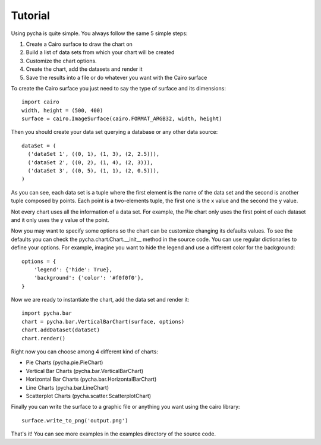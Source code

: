 ========
Tutorial
========

Using pycha is quite simple. You always follow the same 5 simple steps:

1. Create a Cairo surface to draw the chart on
2. Build a list of data sets from which your chart will be created
3. Customize the chart options.
4. Create the chart, add the datasets and render it
5. Save the results into a file or do whatever you want with the Cairo
   surface

To create the Cairo surface you just need to say the type of surface and its
dimensions::

   import cairo
   width, height = (500, 400)
   surface = cairo.ImageSurface(cairo.FORMAT_ARGB32, width, height)

Then you should create your data set querying a database or any other data
source::

   dataSet = (
     ('dataSet 1', ((0, 1), (1, 3), (2, 2.5))),
     ('dataSet 2', ((0, 2), (1, 4), (2, 3))),
     ('dataSet 3', ((0, 5), (1, 1), (2, 0.5))),
   )

As you can see, each data set is a tuple where the first element is the name of
the data set and the second is another tuple composed by points. Each point is a
two-elements tuple, the first one is the x value and the second the y value.

Not every chart uses all the information of a data set. For example, the Pie
chart only uses the first point of each dataset and it only uses the y value of
the point.

Now you may want to specify some options so the chart can be customize changing
its defaults values. To see the defaults you can check the
pycha.chart.Chart.__init__ method in the source code. You can use regular
dictionaries to define your options. For example, imagine you want to hide the
legend and use a different color for the background::

   options = {
       'legend': {'hide': True},
       'background': {'color': '#f0f0f0'},
   }

Now we are ready to instantiate the chart, add the data set and render it::

   import pycha.bar
   chart = pycha.bar.VerticalBarChart(surface, options)
   chart.addDataset(dataSet)
   chart.render()


Right now you can choose among 4 different kind of charts:

* Pie Charts (pycha.pie.PieChart)
* Vertical Bar Charts (pycha.bar.VerticalBarChart)
* Horizontal Bar Charts (pycha.bar.HorizontalBarChart)
* Line Charts (pycha.bar.LineChart)
* Scatterplot Charts (pycha.scatter.ScatterplotChart)

Finally you can write the surface to a graphic file or anything you want using
the cairo library::

   surface.write_to_png('output.png')

That's it! You can see more examples in the examples directory of the source
code.

